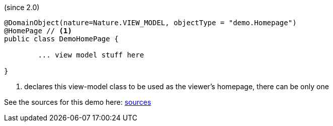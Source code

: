 (since 2.0)

[source,java]
----
@DomainObject(nature=Nature.VIEW_MODEL, objectType = "demo.Homepage")
@HomePage // <.>
public class DemoHomePage {

	... view model stuff here

}
----

<.> declares this view-model class to be used as the viewer's homepage, there can be only one 

See the sources for this demo here:
link:${SOURCES_DEMO}/demoapp/dom/homepage[sources]